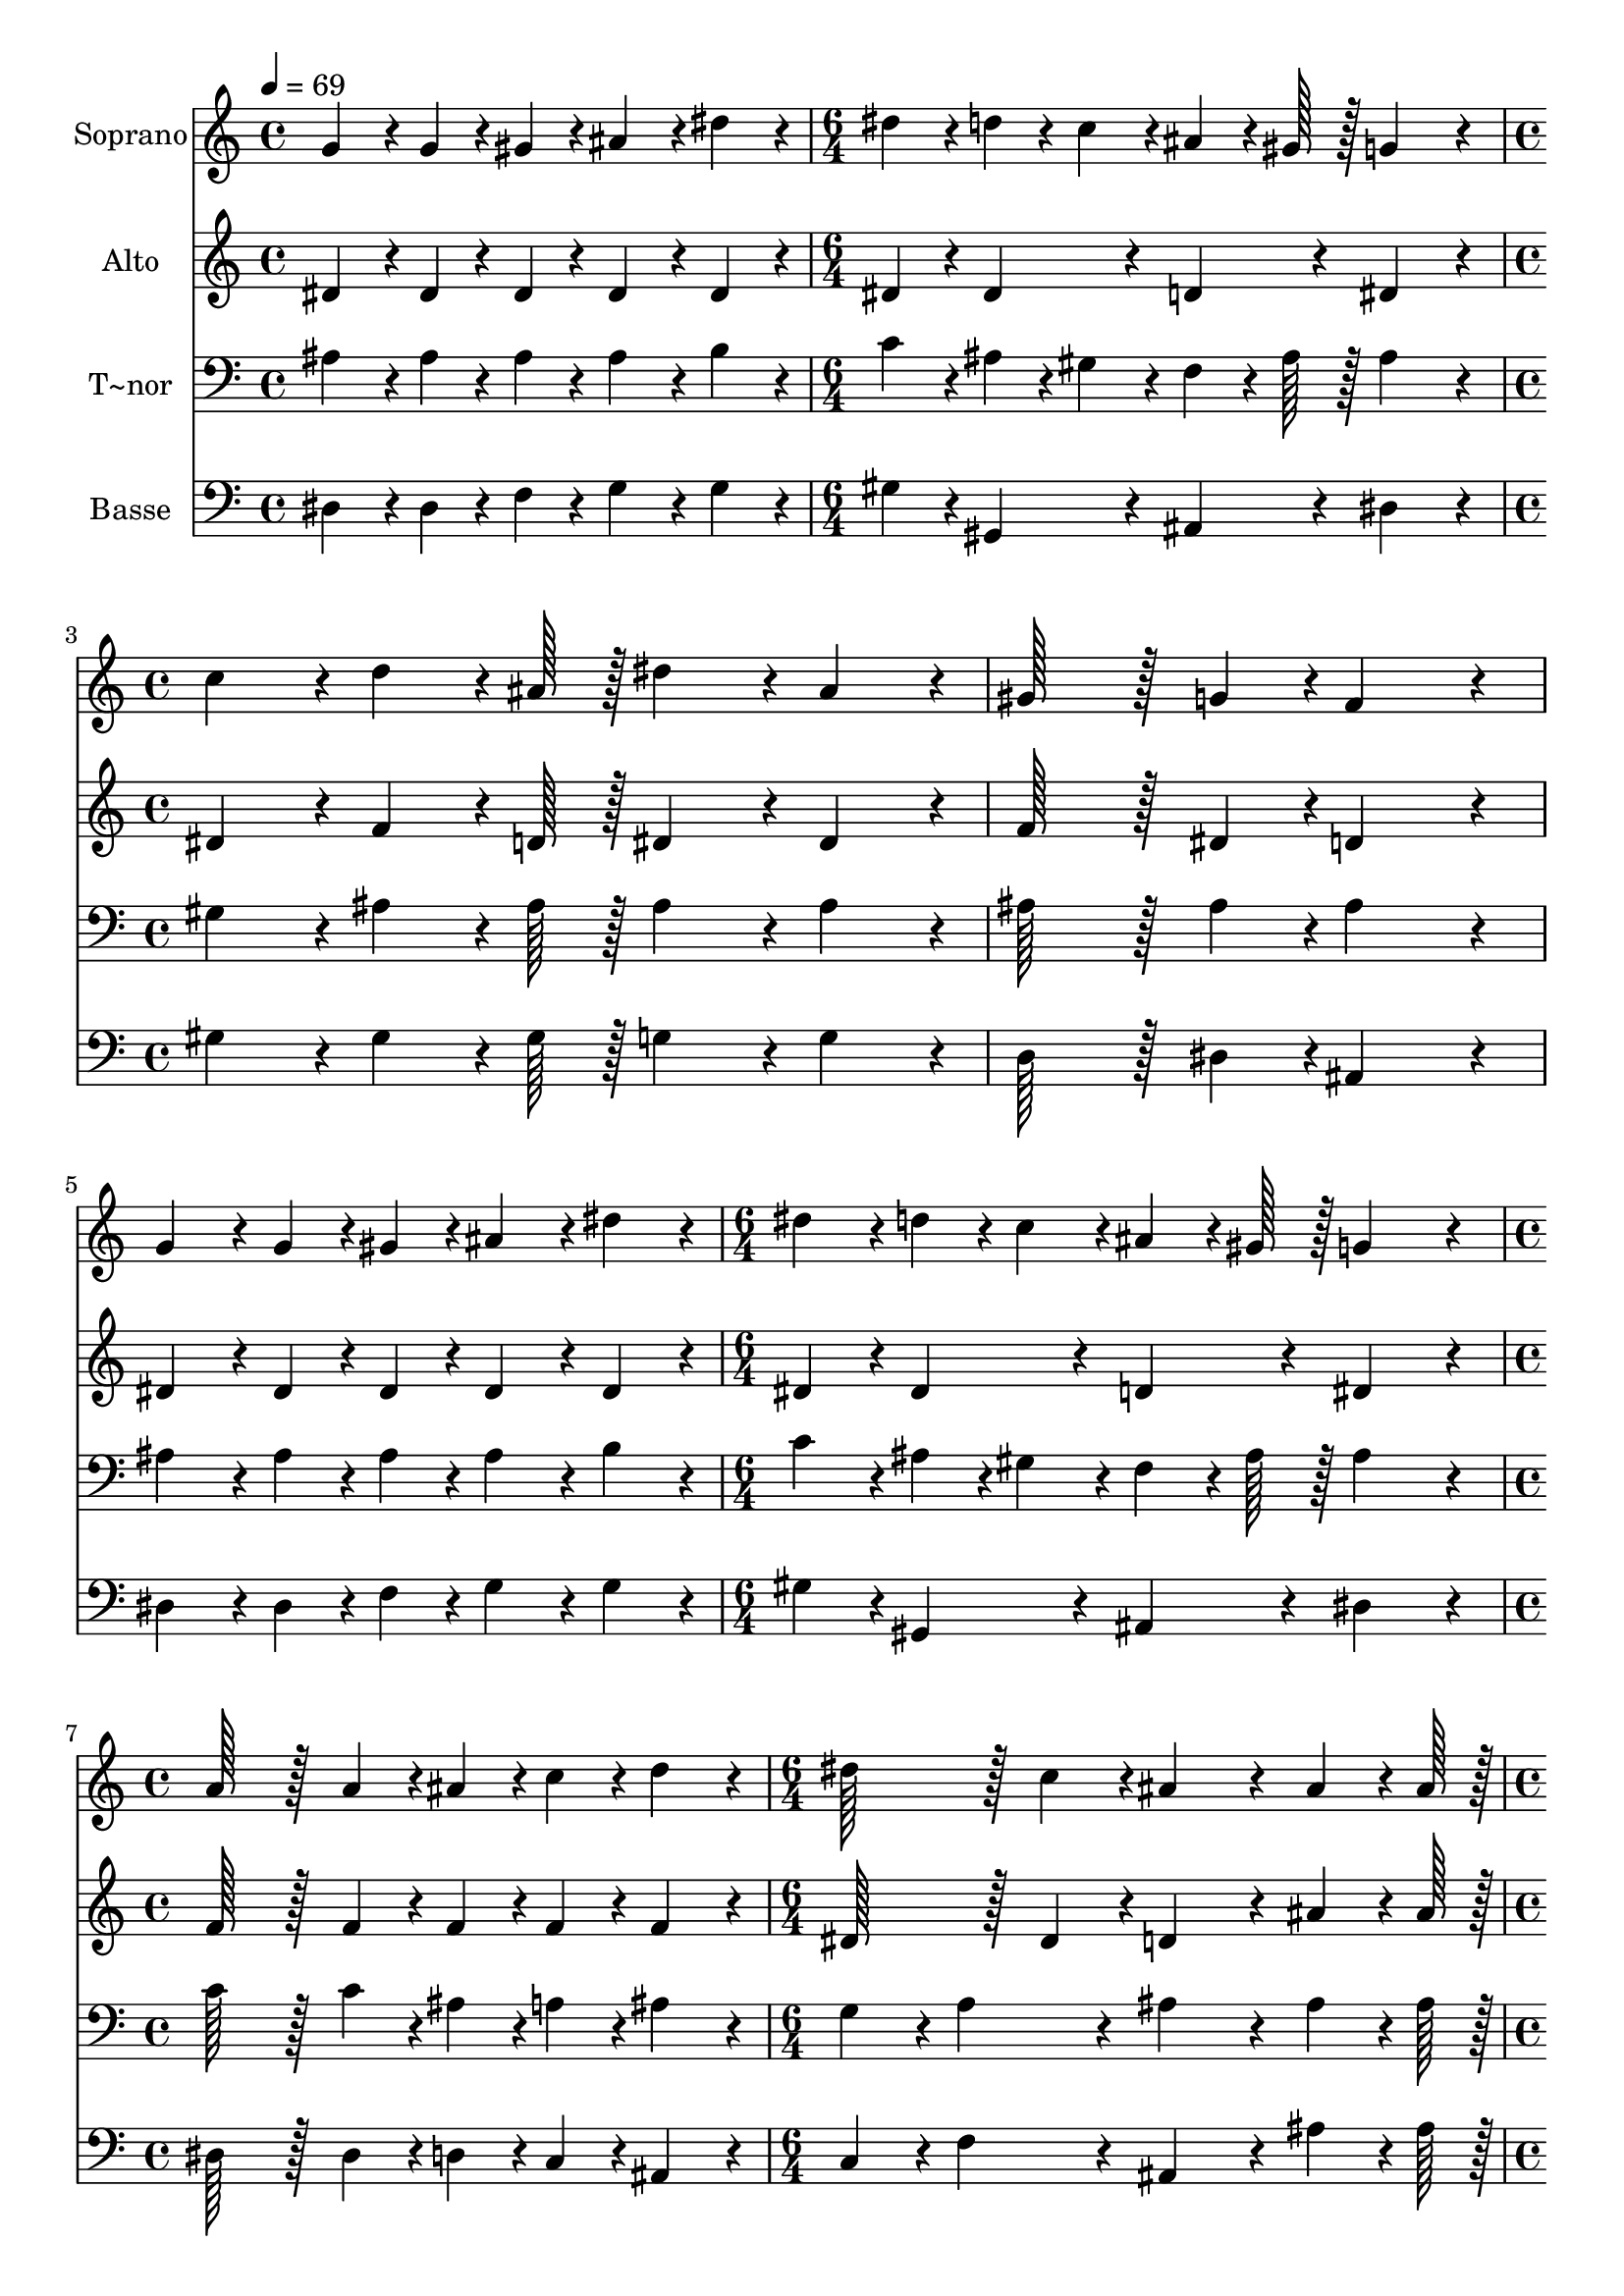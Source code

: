 % Lily was here -- automatically converted by c:/Program Files (x86)/LilyPond/usr/bin/midi2ly.py from output/330.mid
\version "2.14.0"

\layout {
  \context {
    \Voice
    \remove "Note_heads_engraver"
    \consists "Completion_heads_engraver"
    \remove "Rest_engraver"
    \consists "Completion_rest_engraver"
  }
}

trackAchannelA = {
  
  \time 4/4 
  
  \tempo 4 = 69 
  \skip 1 
  | % 2
  
  \time 6/4 
  \skip 1. 
  | % 3
  
  \time 4/4 
  \skip 1*3 
  \time 6/4 
  \skip 1. 
  | % 7
  
  \time 4/4 
  \skip 1 
  | % 8
  
  \time 6/4 
  \skip 1. 
  | % 9
  
  \time 4/4 
  \skip 1*5 
  \time 6/4 
  \skip 1. 
  | % 15
  
  \time 4/4 
  
}

trackA = <<
  \context Voice = voiceA \trackAchannelA
>>


trackBchannelA = {
  
  \set Staff.instrumentName = "Soprano"
  
  \time 4/4 
  
  \tempo 4 = 69 
  \skip 1 
  | % 2
  
  \time 6/4 
  \skip 1. 
  | % 3
  
  \time 4/4 
  \skip 1*3 
  \time 6/4 
  \skip 1. 
  | % 7
  
  \time 4/4 
  \skip 1 
  | % 8
  
  \time 6/4 
  \skip 1. 
  | % 9
  
  \time 4/4 
  \skip 1*5 
  \time 6/4 
  \skip 1. 
  | % 15
  
  \time 4/4 
  
}

trackBchannelB = \relative c {
  g''4*86/96 r4*10/96 g4*43/96 r4*5/96 gis4*43/96 r4*5/96 ais4*86/96 
  r4*10/96 dis4*86/96 r4*10/96 
  | % 2
  dis4*86/96 r4*10/96 d4*43/96 r4*5/96 c4*43/96 r4*5/96 ais4*64/96 
  r4*8/96 gis128*7 r128 g4*259/96 r4*29/96 c4*86/96 r4*10/96 d4*64/96 
  r4*8/96 ais128*7 r128 
  | % 4
  dis4*86/96 r4*10/96 ais4*86/96 r4*10/96 gis128*43 r128*5 g4*43/96 
  r4*5/96 
  | % 5
  f4*172/96 r4*20/96 g4*86/96 r4*10/96 g4*43/96 r4*5/96 gis4*43/96 
  r4*5/96 
  | % 6
  ais4*86/96 r4*10/96 dis4*86/96 r4*10/96 dis4*86/96 r4*10/96 d4*43/96 
  r4*5/96 c4*43/96 r4*5/96 
  | % 7
  ais4*64/96 r4*8/96 gis128*7 r128 g4*259/96 r4*29/96 
  | % 8
  a128*43 r128*5 a4*43/96 r4*5/96 ais4*43/96 r4*5/96 c4*43/96 
  r4*5/96 d4*86/96 r4*10/96 
  | % 9
  dis128*43 r128*5 c4*43/96 r4*5/96 ais4*259/96 r4*29/96 ais4*64/96 
  r4*8/96 ais128*7 r128 dis128*43 r128*5 dis4*43/96 r4*5/96 
  | % 11
  dis4*86/96 r4*10/96 d4*64/96 r4*8/96 d128*7 r128 d4*86/96 r4*10/96 c4*172/96 
  r4*20/96 c4*64/96 r4*8/96 c128*7 r128 f128*43 r128*5 f4*43/96 
  r4*5/96 
  | % 13
  f4*86/96 r4*10/96 dis4*64/96 r4*8/96 dis128*7 r128 d4*259/96 
  r4*29/96 c4*64/96 r4*8/96 ais128*7 r128 dis4*86/96 r4*10/96 dis4*86/96 
  r4*10/96 
  | % 15
  dis4*86/96 r4*10/96 ais4*64/96 r4*8/96 ais128*7 r128 c4*172/96 
  r4*20/96 
  | % 16
  c4*172/96 r4*68/96 c4*43/96 r4*5/96 d4*43/96 r4*5/96 ais4*43/96 
  r4*5/96 
  | % 17
  dis4*86/96 r4*10/96 gis,4*43/96 r4*5/96 g4*43/96 r4*5/96 f4*151/96 
  r4*17/96 dis128*7 r128 
  | % 18
  dis128*115 
}

trackB = <<
  \context Voice = voiceA \trackBchannelA
  \context Voice = voiceB \trackBchannelB
>>


trackCchannelA = {
  
  \set Staff.instrumentName = "Alto"
  
  \time 4/4 
  
  \tempo 4 = 69 
  \skip 1 
  | % 2
  
  \time 6/4 
  \skip 1. 
  | % 3
  
  \time 4/4 
  \skip 1*3 
  \time 6/4 
  \skip 1. 
  | % 7
  
  \time 4/4 
  \skip 1 
  | % 8
  
  \time 6/4 
  \skip 1. 
  | % 9
  
  \time 4/4 
  \skip 1*5 
  \time 6/4 
  \skip 1. 
  | % 15
  
  \time 4/4 
  
}

trackCchannelB = \relative c {
  dis'4*86/96 r4*10/96 dis4*43/96 r4*5/96 dis4*43/96 r4*5/96 dis4*86/96 
  r4*10/96 dis4*86/96 r4*10/96 
  | % 2
  dis4*86/96 r4*10/96 dis4*86/96 r4*10/96 d4*86/96 r4*10/96 dis4*259/96 
  r4*29/96 dis4*86/96 r4*10/96 f4*64/96 r4*8/96 d128*7 r128 
  | % 4
  dis4*86/96 r4*10/96 dis4*86/96 r4*10/96 f128*43 r128*5 dis4*43/96 
  r4*5/96 
  | % 5
  d4*172/96 r4*20/96 dis4*86/96 r4*10/96 dis4*43/96 r4*5/96 dis4*43/96 
  r4*5/96 
  | % 6
  dis4*86/96 r4*10/96 dis4*86/96 r4*10/96 dis4*86/96 r4*10/96 dis4*86/96 
  r4*10/96 
  | % 7
  d4*86/96 r4*10/96 dis4*259/96 r4*29/96 
  | % 8
  f128*43 r128*5 f4*43/96 r4*5/96 f4*43/96 r4*5/96 f4*43/96 r4*5/96 f4*86/96 
  r4*10/96 
  | % 9
  dis128*43 r128*5 dis4*43/96 r4*5/96 d4*259/96 r4*29/96 ais'4*64/96 
  r4*8/96 ais128*7 r128 g128*43 r128*5 gis4*43/96 r4*5/96 
  | % 11
  ais4*86/96 r4*10/96 ais4*64/96 r4*8/96 ais128*7 r128 ais4*86/96 
  r4*10/96 gis4*172/96 r4*20/96 c4*64/96 r4*8/96 c128*7 r128 gis128*43 
  r128*5 ais4*43/96 r4*5/96 
  | % 13
  c4*86/96 r4*10/96 f,4*64/96 r4*8/96 f128*7 r128 f4*259/96 r4*29/96 f4*64/96 
  r4*8/96 f128*7 r128 dis4*86/96 r4*10/96 g4*86/96 r4*10/96 
  | % 15
  gis4*86/96 r4*10/96 dis4*64/96 r4*8/96 dis128*7 r128 dis4*172/96 
  r4*20/96 
  | % 16
  dis4*172/96 r4*68/96 gis4*43/96 r4*5/96 ais4*43/96 r4*5/96 f4*43/96 
  r4*5/96 
  | % 17
  dis4*86/96 r4*10/96 dis4*86/96 r4*10/96 dis4*86/96 r4*10/96 d4*64/96 
  r4*8/96 dis128*7 r128 
  | % 18
  dis128*115 
}

trackC = <<
  \context Voice = voiceA \trackCchannelA
  \context Voice = voiceB \trackCchannelB
>>


trackDchannelA = {
  
  \set Staff.instrumentName = "T~nor"
  
  \time 4/4 
  
  \tempo 4 = 69 
  \skip 1 
  | % 2
  
  \time 6/4 
  \skip 1. 
  | % 3
  
  \time 4/4 
  \skip 1*3 
  \time 6/4 
  \skip 1. 
  | % 7
  
  \time 4/4 
  \skip 1 
  | % 8
  
  \time 6/4 
  \skip 1. 
  | % 9
  
  \time 4/4 
  \skip 1*5 
  \time 6/4 
  \skip 1. 
  | % 15
  
  \time 4/4 
  
}

trackDchannelB = \relative c {
  ais'4*86/96 r4*10/96 ais4*43/96 r4*5/96 ais4*43/96 r4*5/96 ais4*86/96 
  r4*10/96 b4*86/96 r4*10/96 
  | % 2
  c4*86/96 r4*10/96 ais4*43/96 r4*5/96 gis4*43/96 r4*5/96 f4*64/96 
  r4*8/96 ais128*7 r128 ais4*259/96 r4*29/96 gis4*86/96 r4*10/96 ais4*64/96 
  r4*8/96 ais128*7 r128 
  | % 4
  ais4*86/96 r4*10/96 ais4*86/96 r4*10/96 ais128*43 r128*5 ais4*43/96 
  r4*5/96 
  | % 5
  ais4*172/96 r4*20/96 ais4*86/96 r4*10/96 ais4*43/96 r4*5/96 ais4*43/96 
  r4*5/96 
  | % 6
  ais4*86/96 r4*10/96 b4*86/96 r4*10/96 c4*86/96 r4*10/96 ais4*43/96 
  r4*5/96 gis4*43/96 r4*5/96 
  | % 7
  f4*64/96 r4*8/96 ais128*7 r128 ais4*259/96 r4*29/96 
  | % 8
  c128*43 r128*5 c4*43/96 r4*5/96 ais4*43/96 r4*5/96 a4*43/96 
  r4*5/96 ais4*86/96 r4*10/96 
  | % 9
  g4*86/96 r4*10/96 a4*86/96 r4*10/96 ais4*259/96 r4*29/96 ais4*64/96 
  r4*8/96 ais128*7 r128 ais128*43 r128*5 ais4*43/96 r4*5/96 
  | % 11
  ais4*86/96 r4*10/96 dis4*64/96 r4*8/96 dis128*7 r128 dis4*86/96 
  r4*10/96 dis4*172/96 r4*20/96 c4*64/96 r4*8/96 c128*7 r128 c128*43 
  r128*5 c4*43/96 r4*5/96 
  | % 13
  c4*86/96 r4*10/96 c4*64/96 r4*8/96 c128*7 r128 d4*259/96 r4*29/96 d4*64/96 
  r4*8/96 d128*7 r128 ais4*86/96 r4*10/96 cis4*86/96 r4*10/96 
  | % 15
  cis4*86/96 r4*10/96 cis4*64/96 r4*8/96 cis128*7 r128 c4*172/96 
  r4*20/96 
  | % 16
  c4*172/96 r4*68/96 dis4*43/96 r4*5/96 f4*43/96 r4*5/96 d4*43/96 
  r4*5/96 
  | % 17
  ais4*86/96 r4*10/96 gis4*43/96 r4*5/96 ais4*43/96 r4*5/96 c4*86/96 
  r4*10/96 gis4*64/96 r4*8/96 g128*7 r128 
  | % 18
  g128*115 
}

trackD = <<

  \clef bass
  
  \context Voice = voiceA \trackDchannelA
  \context Voice = voiceB \trackDchannelB
>>


trackEchannelA = {
  
  \set Staff.instrumentName = "Basse"
  
  \time 4/4 
  
  \tempo 4 = 69 
  \skip 1 
  | % 2
  
  \time 6/4 
  \skip 1. 
  | % 3
  
  \time 4/4 
  \skip 1*3 
  \time 6/4 
  \skip 1. 
  | % 7
  
  \time 4/4 
  \skip 1 
  | % 8
  
  \time 6/4 
  \skip 1. 
  | % 9
  
  \time 4/4 
  \skip 1*5 
  \time 6/4 
  \skip 1. 
  | % 15
  
  \time 4/4 
  
}

trackEchannelB = \relative c {
  dis4*86/96 r4*10/96 dis4*43/96 r4*5/96 f4*43/96 r4*5/96 g4*86/96 
  r4*10/96 g4*86/96 r4*10/96 
  | % 2
  gis4*86/96 r4*10/96 gis,4*86/96 r4*10/96 ais4*86/96 r4*10/96 dis4*259/96 
  r4*29/96 gis4*86/96 r4*10/96 gis4*64/96 r4*8/96 gis128*7 r128 
  | % 4
  g4*86/96 r4*10/96 g4*86/96 r4*10/96 d128*43 r128*5 dis4*43/96 
  r4*5/96 
  | % 5
  ais4*172/96 r4*20/96 dis4*86/96 r4*10/96 dis4*43/96 r4*5/96 f4*43/96 
  r4*5/96 
  | % 6
  g4*86/96 r4*10/96 g4*86/96 r4*10/96 gis4*86/96 r4*10/96 gis,4*86/96 
  r4*10/96 
  | % 7
  ais4*86/96 r4*10/96 dis4*259/96 r4*29/96 
  | % 8
  dis128*43 r128*5 dis4*43/96 r4*5/96 d4*43/96 r4*5/96 c4*43/96 
  r4*5/96 ais4*86/96 r4*10/96 
  | % 9
  c4*86/96 r4*10/96 f4*86/96 r4*10/96 ais,4*259/96 r4*29/96 ais'4*64/96 
  r4*8/96 ais128*7 r128 dis,128*43 r128*5 f4*43/96 r4*5/96 
  | % 11
  g4*86/96 r4*10/96 g4*64/96 r4*8/96 g128*7 r128 gis4*86/96 r4*10/96 gis4*172/96 
  r4*20/96 c4*64/96 r4*8/96 c128*7 r128 f,128*43 r128*5 g4*43/96 
  r4*5/96 
  | % 13
  gis4*86/96 r4*10/96 a4*64/96 r4*8/96 a128*7 r128 ais4*259/96 
  r4*29/96 gis4*64/96 r4*8/96 gis128*7 r128 g4*86/96 r4*10/96 dis4*86/96 
  r4*10/96 
  | % 15
  f4*86/96 r4*10/96 g4*64/96 r4*8/96 g128*7 r128 gis4*172/96 
  r4*20/96 
  | % 16
  gis4*172/96 r4*68/96 gis4*43/96 r4*5/96 gis4*43/96 r4*5/96 gis4*43/96 
  r4*5/96 
  | % 17
  g4*86/96 r4*10/96 c,4*43/96 r4*5/96 ais4*43/96 r4*5/96 gis4*86/96 
  r4*10/96 ais4*64/96 r4*8/96 dis128*7 r128 
  | % 18
  dis128*115 
}

trackE = <<

  \clef bass
  
  \context Voice = voiceA \trackEchannelA
  \context Voice = voiceB \trackEchannelB
>>


\score {
  <<
    \context Staff=trackB \trackA
    \context Staff=trackB \trackB
    \context Staff=trackC \trackA
    \context Staff=trackC \trackC
    \context Staff=trackD \trackA
    \context Staff=trackD \trackD
    \context Staff=trackE \trackA
    \context Staff=trackE \trackE
  >>
  \layout {}
  \midi {}
}
